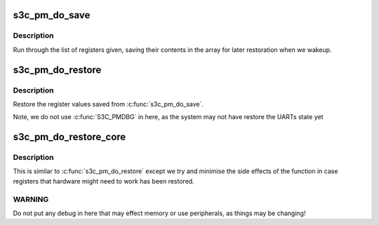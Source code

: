 .. -*- coding: utf-8; mode: rst -*-
.. src-file: arch/arm/plat-samsung/pm-common.c

.. _`s3c_pm_do_save`:

s3c_pm_do_save
==============

.. c:function:: void s3c_pm_do_save(struct sleep_save *ptr, int count)

    save a set of registers for restoration on resume.

    :param struct sleep_save \*ptr:
        Pointer to an array of registers.

    :param int count:
        Size of the ptr array.

.. _`s3c_pm_do_save.description`:

Description
-----------

Run through the list of registers given, saving their contents in the
array for later restoration when we wakeup.

.. _`s3c_pm_do_restore`:

s3c_pm_do_restore
=================

.. c:function:: void s3c_pm_do_restore(const struct sleep_save *ptr, int count)

    restore register values from the save list.

    :param const struct sleep_save \*ptr:
        Pointer to an array of registers.

    :param int count:
        Size of the ptr array.

.. _`s3c_pm_do_restore.description`:

Description
-----------

Restore the register values saved from \ :c:func:`s3c_pm_do_save`\ .

Note, we do not use \ :c:func:`S3C_PMDBG`\  in here, as the system may not have
restore the UARTs state yet

.. _`s3c_pm_do_restore_core`:

s3c_pm_do_restore_core
======================

.. c:function:: void s3c_pm_do_restore_core(const struct sleep_save *ptr, int count)

    early restore register values from save list.

    :param const struct sleep_save \*ptr:
        *undescribed*

    :param int count:
        *undescribed*

.. _`s3c_pm_do_restore_core.description`:

Description
-----------

This is similar to \ :c:func:`s3c_pm_do_restore`\  except we try and minimise the
side effects of the function in case registers that hardware might need
to work has been restored.

.. _`s3c_pm_do_restore_core.warning`:

WARNING
-------

Do not put any debug in here that may effect memory or use
peripherals, as things may be changing!

.. This file was automatic generated / don't edit.

